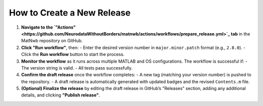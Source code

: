 .. _how-to-create-release:

How to Create a New Release
===========================

1. **Navigate to the `"Actions" <https://github.com/NeurodataWithoutBorders/matnwb/actions/workflows/prepare_release.yml>`_ tab** in the MatNwb repository on GitHub.

2. **Click "Run workflow"**, then:
   - Enter the desired version number in ``major.minor.patch`` format (e.g., ``2.8.0``).
   - Click the **Run workflow** button to start the process.

3. **Monitor the workflow** as it runs across multiple MATLAB and OS configurations. The workflow is successful if:
   - The version string is valid.
   - All tests pass successfully.

4. **Confirm the draft release** once the workflow completes:
   - A new tag (matching your version number) is pushed to the repository.
   - A draft release is automatically generated with updated badges and the revised ``Contents.m`` file.

5. **(Optional) Finalize the release** by editing the draft release in GitHub’s "Releases" section, adding any additional details, and clicking **"Publish release"**.
